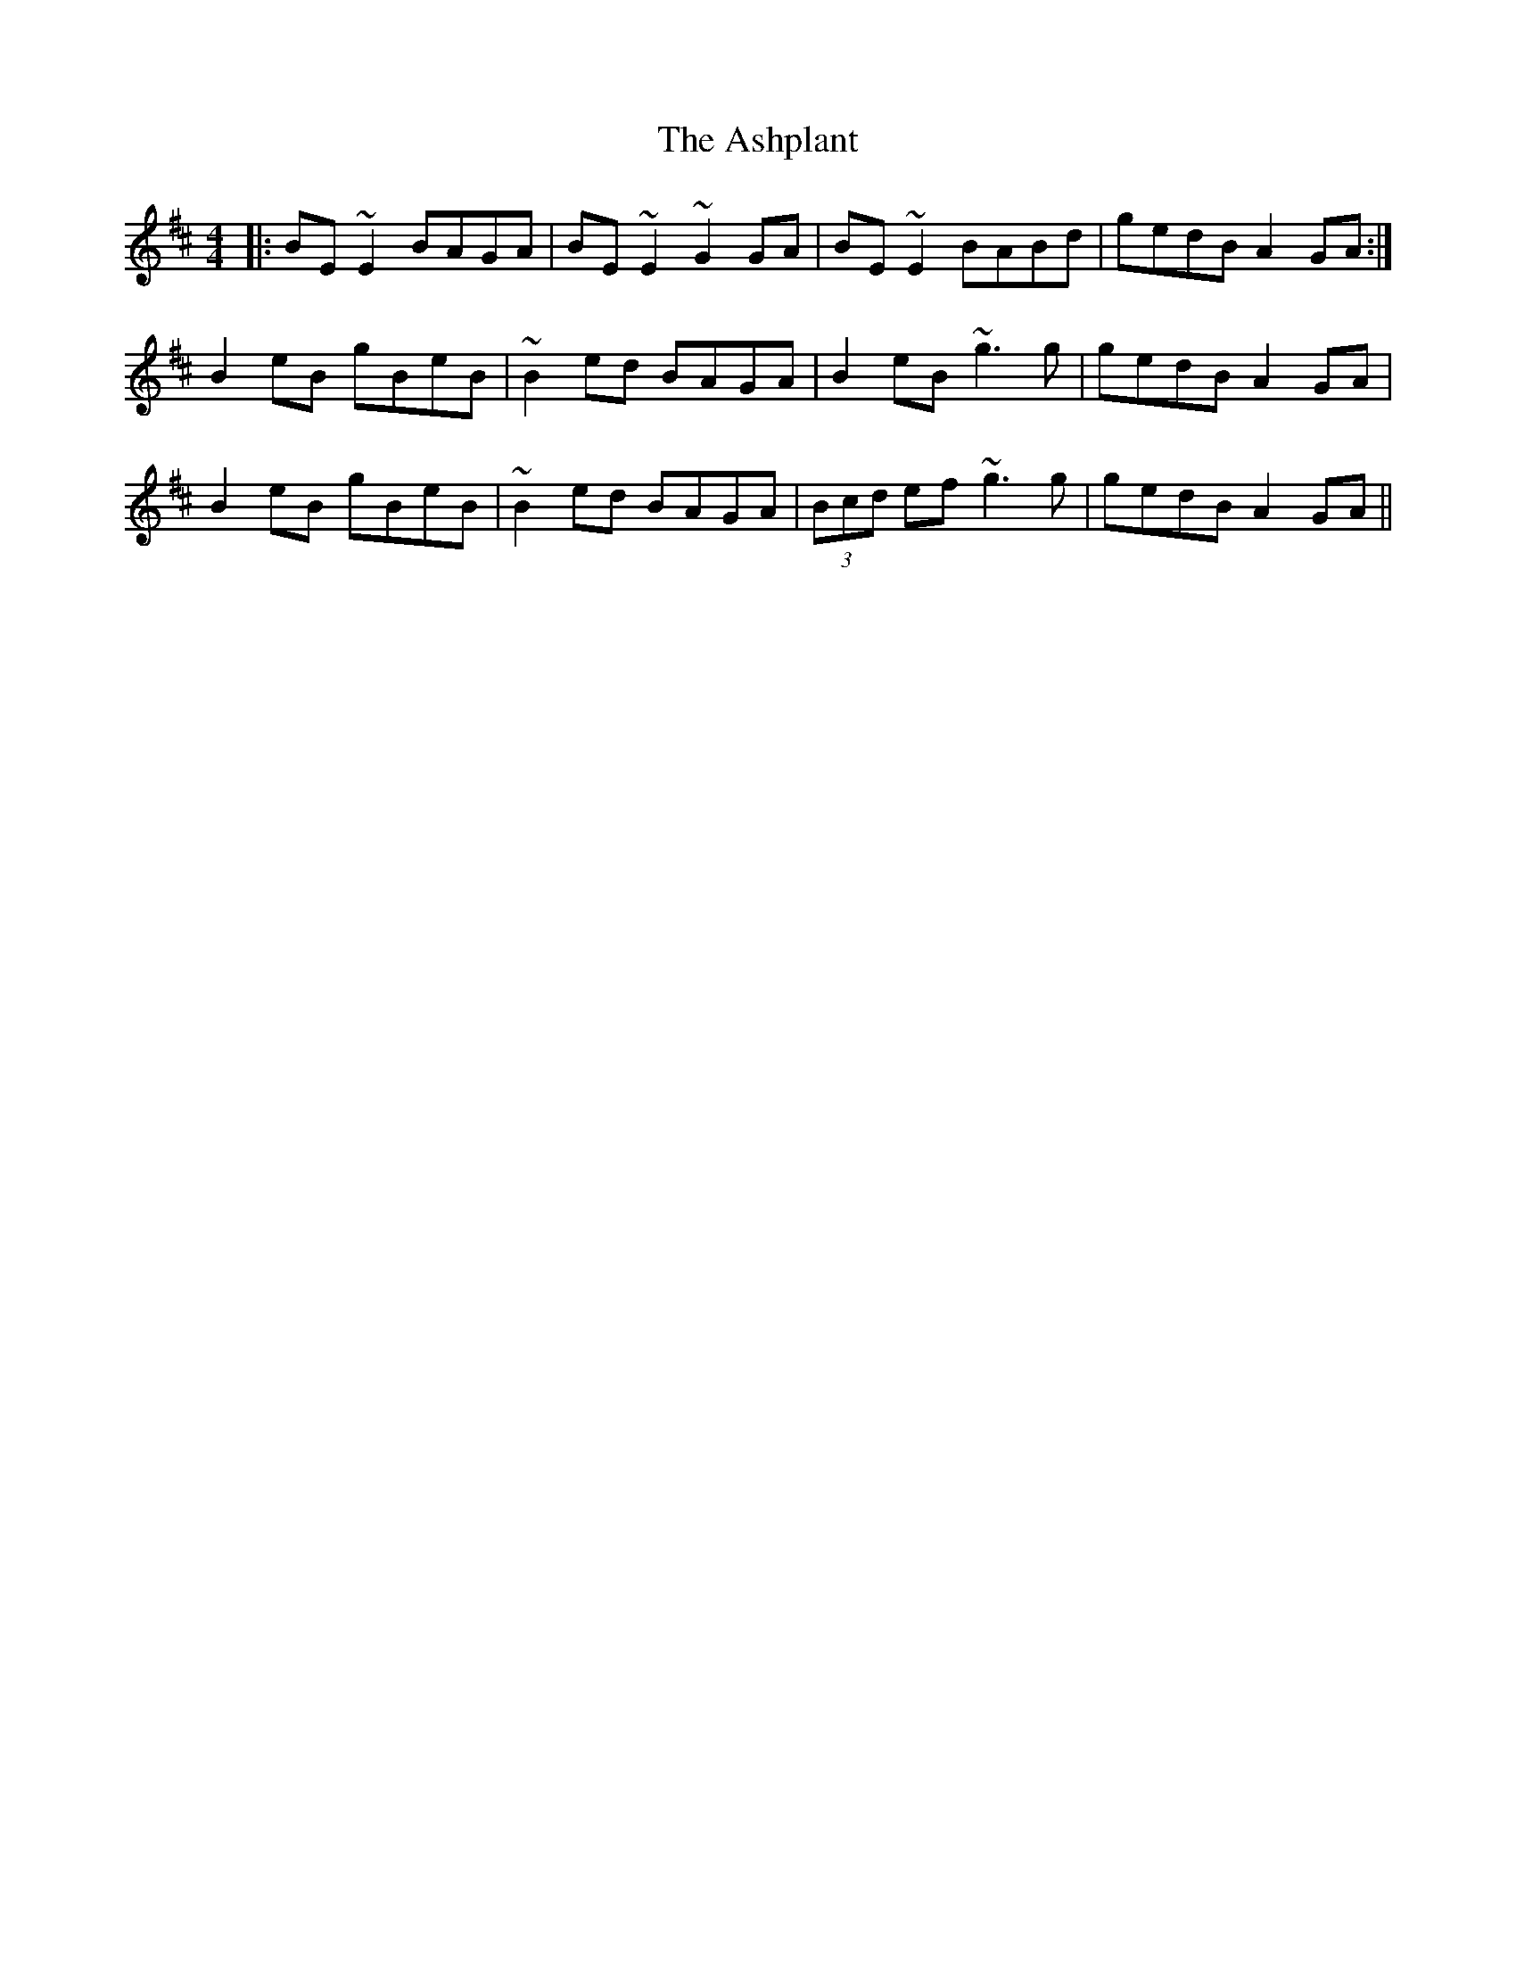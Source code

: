 X: 2042
T: Ashplant, The
R: reel
M: 4/4
K: Edorian
|:BE~E2 BAGA|BE~E2 ~G2 GA|BE~E2 BABd|gedB A2GA:|
B2eB gBeB|~B2ed BAGA|B2eB ~g3 g|gedB A2GA|
B2eB gBeB|~B2ed BAGA|(3Bcd ef ~g3g|gedB A2GA||

